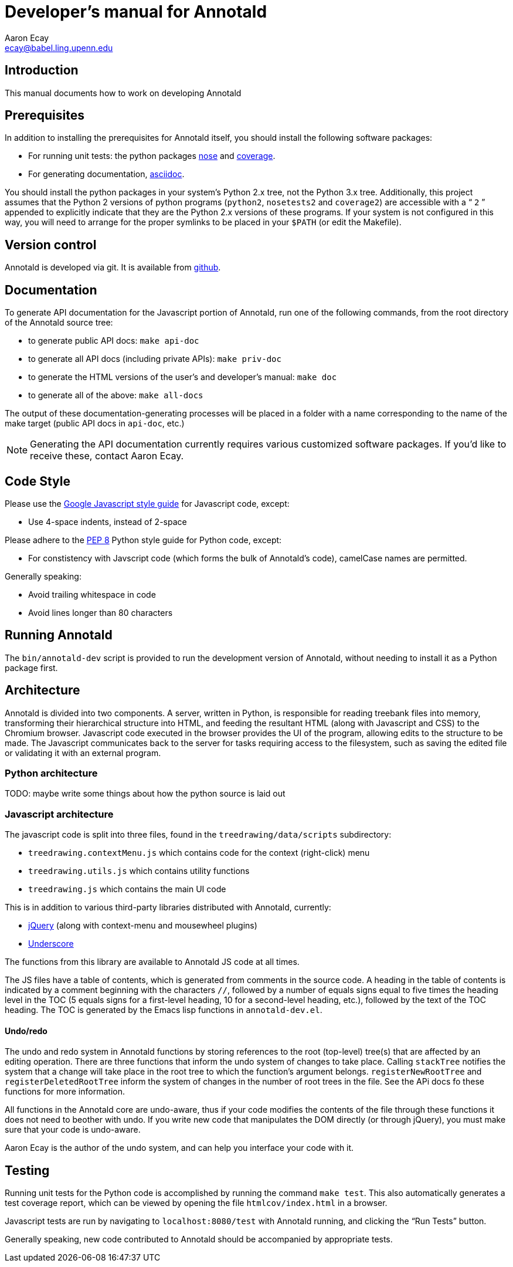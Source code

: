 = Developer’s manual for Annotald
Aaron Ecay <ecay@babel.ling.upenn.edu>

== Introduction

This manual documents how to work on developing Annotald

== Prerequisites

In addition to installing the prerequisites for Annotald itself, you
should install the following software packages:

- For running unit tests: the python packages
  http://pypi.python.org/pypi/nose/[nose] and http://pypi.python.org/pypi/coverage[coverage].
- For generating documentation,
  http://www.methods.co.nz/asciidoc/[asciidoc].

You should install the python packages in your system’s Python 2.x tree,
not the Python 3.x tree.  Additionally, this project assumes that the
Python 2 versions of python programs (`python2`, `nosetests2` and
`coverage2`) are accessible with a “ `2` ” appended to explicitly indicate
that they are the Python 2.x versions of these programs.  If your system
is not configured in this way, you will need to arrange for the proper
symlinks to be placed in your `$PATH` (or edit the Makefile).

== Version control

Annotald is developed via git.  It is available from
https://github.com/janabeck/Annotald[github].

// TODO: how to report issues

== Documentation

To generate API documentation for the Javascript portion of Annotald,
run one of the following commands, from the root directory of the
Annotald source tree:

- to generate public API docs: `make api-doc`
- to generate all API docs (including private APIs): `make priv-doc`
- to generate the HTML versions of the user’s and developer’s manual:
  `make doc`
- to generate all of the above: `make all-docs`

The output of these documentation-generating processes will be placed in
a folder with a name corresponding to the name of the make target
(public API docs in `api-doc`, etc.)

NOTE: Generating the API documentation currently requires various
customized software packages.  If you’d like to receive these, contact
Aaron Ecay.

== Code Style

Please use the
https://google-styleguide.googlecode.com/svn/trunk/javascriptguide.xml[Google
Javascript style guide] for Javascript code, except:

- Use 4-space indents, instead of 2-space

Please adhere to the http://www.python.org/dev/peps/pep-0008/[PEP 8]
Python style guide for Python code, except:

- For constistency with Javscript code (which forms the bulk of
  Annotald’s code), camelCase names are permitted.

Generally speaking:

- Avoid trailing whitespace in code
- Avoid lines longer than 80 characters

== Running Annotald

The `bin/annotald-dev` script is provided to run the development version
of Annotald, without needing to install it as a Python package first.

== Architecture

Annotald is divided into two components.  A server, written in Python,
is responsible for reading treebank files into memory, transforming
their hierarchical structure into HTML, and feeding the resultant HTML
(along with Javascript and CSS) to the Chromium browser.  Javascript
code executed in the browser provides the UI of the program, allowing
edits to the structure to be made.  The Javascript communicates back to
the server for tasks requiring access to the filesystem, such as saving
the edited file or validating it with an external program.

=== Python architecture

TODO: maybe write some things about how the python source is laid out

=== Javascript architecture

The javascript code is split into three files, found in the
`treedrawing/data/scripts` subdirectory:

- `treedrawing.contextMenu.js` which contains code for the context
  (right-click) menu
- `treedrawing.utils.js` which contains utility functions
- `treedrawing.js` which contains the main UI code

This is in addition to various third-party libraries distributed with
Annotald, currently:

- http://jquery.com/[jQuery] (along with context-menu and mousewheel plugins)
- http://underscorejs.org/[Underscore]

The functions from this library are available to Annotald JS code at all
times.

The JS files have a table of contents, which is generated from comments
in the source code.  A heading in the table of contents is indicated by
a comment beginning with the characters `//`, followed by a number of
equals signs equal to five times the heading level in the TOC (5 equals
signs for a first-level heading, 10 for a second-level heading, etc.),
followed by the text of the TOC heading.  The TOC is generated by the
Emacs lisp functions in `annotald-dev.el`.

==== Undo/redo

The undo and redo system in Annotald functions by storing references to
the root (top-level) tree(s) that are affected by an editing operation.  There
are three functions that inform the undo system of changes to take
place.  Calling `stackTree` notifies the system that a change will take
place in the root tree to which the function’s argument belongs.
`registerNewRootTree` and `registerDeletedRootTree` inform the system of
changes in the number of root trees in the file.  See the APi docs fo
these functions for more information.

All functions in the Annotald core are undo-aware, thus if your code
modifies the contents of the file through these functions it does not
need to beother with undo.  If you write new code that manipulates the
DOM directly (or through jQuery), you must make sure that your code is
undo-aware.

Aaron Ecay is the author of the undo system, and can help you interface
your code with it.

== Testing

// TODO: link to overview of TDD?

Running unit tests for the Python code is accomplished by running the
command `make test`.  This also automatically generates a test coverage
report, which can be viewed by opening the file `htmlcov/index.html` in
a browser.

Javascript tests are run by navigating to `localhost:8080/test` with
Annotald running, and clicking the “Run Tests” button.

Generally speaking, new code contributed to Annotald should be
accompanied by appropriate tests.
